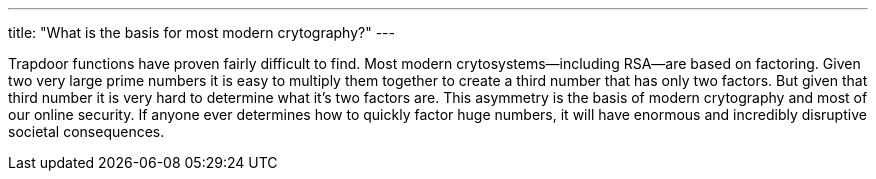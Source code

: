 ---
title: "What is the basis for most modern crytography?"
---

Trapdoor functions have proven fairly difficult to find.
//
Most modern crytosystems--including RSA--are based on factoring.
//
Given two very large prime numbers it is easy to multiply them together to
create a third number that has only two factors.
//
But given that third number it is very hard to determine what it's two factors
are.
//
This asymmetry is the basis of modern crytography and most of our online
security.
//
If anyone ever determines how to quickly factor huge numbers, it will have
enormous and incredibly disruptive societal consequences.
